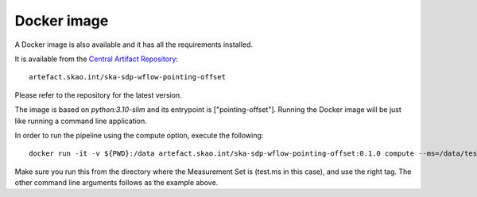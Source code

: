 Docker image
============

A Docker image is also available and it has all the requirements installed.

It is available from the
`Central Artifact Repository <https://artefact.skao.int/#browse/browse:docker-all>`_::

    artefact.skao.int/ska-sdp-wflow-pointing-offset

Please refer to the repository for the latest version.

The image is based on `python:3.10-slim` and its entrypoint is ["pointing-offset"].
Running the Docker image will be just like running a command line application.

In order to run the pipeline using the compute option, execute the following::

    docker run -it -v ${PWD}:/data artefact.skao.int/ska-sdp-wflow-pointing-offset:0.1.0 compute --ms=/data/test.ms

Make sure you run this from the directory where the Measurement Set is (test.ms in this case),
and use the right tag.
The other command line arguments follows as the example above.